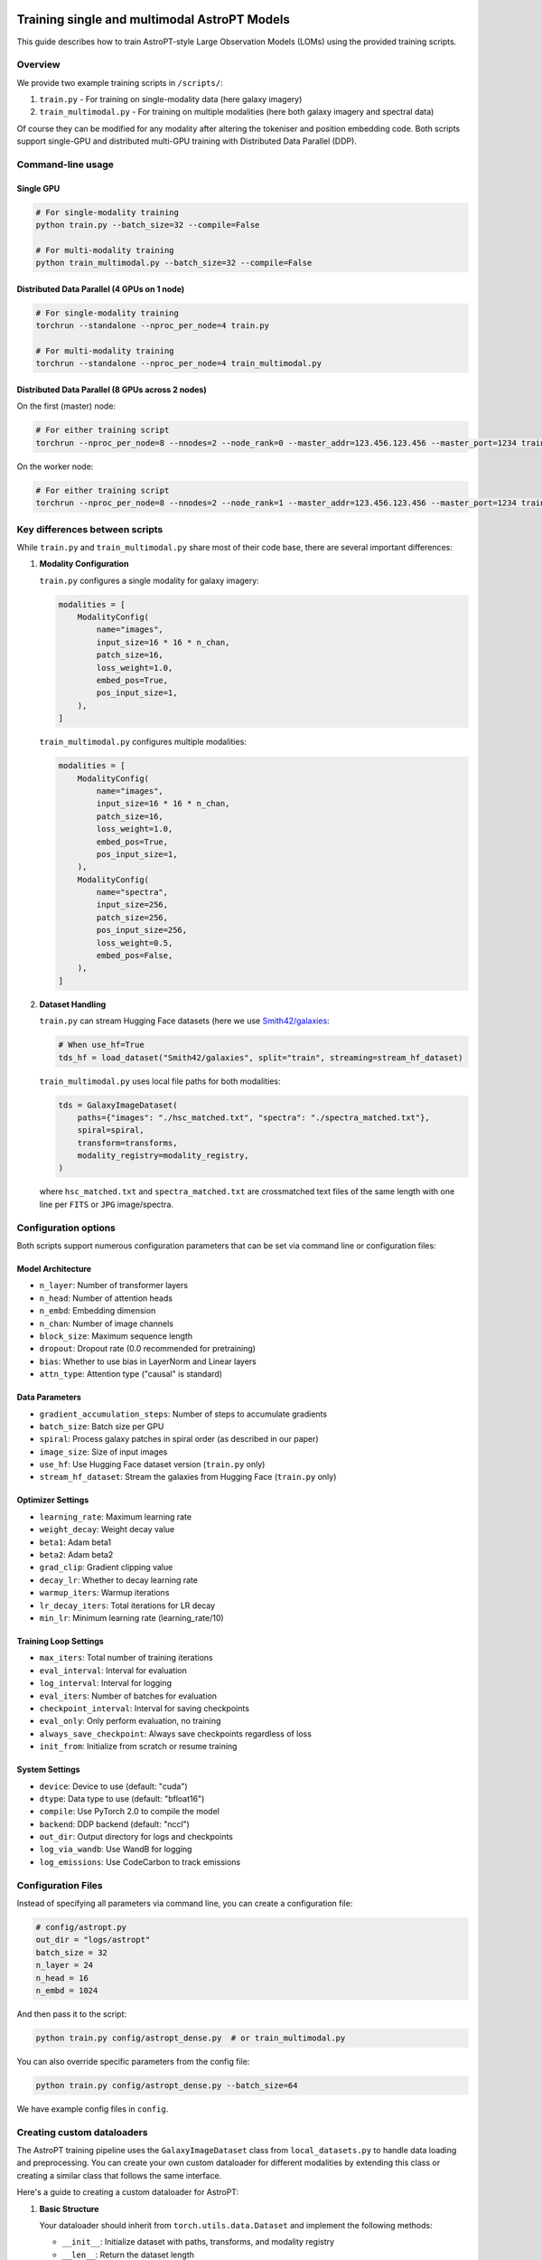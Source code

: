 .. image:: images/astropt_summer.png
   :alt: ~~brat~~ astropt summer

Training single and multimodal AstroPT Models
=============================================

This guide describes how to train AstroPT-style Large Observation Models (LOMs) using the provided training scripts.

Overview
--------

We provide two example training scripts in ``/scripts/``:

1. ``train.py`` - For training on single-modality data (here galaxy imagery)
2. ``train_multimodal.py`` - For training on multiple modalities (here both galaxy imagery and spectral data)

Of course they can be modified for any modality after altering the tokeniser and position embedding code.
Both scripts support single-GPU and distributed multi-GPU training with Distributed Data Parallel (DDP).

Command-line usage
-----------------

Single GPU
~~~~~~~~~

.. code-block:: bash

   # For single-modality training
   python train.py --batch_size=32 --compile=False
   
   # For multi-modality training
   python train_multimodal.py --batch_size=32 --compile=False

Distributed Data Parallel (4 GPUs on 1 node)
~~~~~~~~~~~~~~~~~~~~~~~~~~~~~~~~~~~~~~~~~~~~

.. code-block:: bash

   # For single-modality training
   torchrun --standalone --nproc_per_node=4 train.py
   
   # For multi-modality training
   torchrun --standalone --nproc_per_node=4 train_multimodal.py

Distributed Data Parallel (8 GPUs across 2 nodes)
~~~~~~~~~~~~~~~~~~~~~~~~~~~~~~~~~~~~~~~~~~~~~~~~

On the first (master) node:

.. code-block:: bash

   # For either training script
   torchrun --nproc_per_node=8 --nnodes=2 --node_rank=0 --master_addr=123.456.123.456 --master_port=1234 train.py  # or train_multimodal.py

On the worker node:

.. code-block:: bash

   # For either training script
   torchrun --nproc_per_node=8 --nnodes=2 --node_rank=1 --master_addr=123.456.123.456 --master_port=1234 train.py  # or train_multimodal.py

Key differences between scripts
-----------------------------

While ``train.py`` and ``train_multimodal.py`` share most of their code base, there are several important differences:

1. **Modality Configuration**

   ``train.py`` configures a single modality for galaxy imagery:
   
   .. code-block:: python

      modalities = [
          ModalityConfig(
              name="images",
              input_size=16 * 16 * n_chan,
              patch_size=16,
              loss_weight=1.0,
              embed_pos=True,
              pos_input_size=1,
          ),
      ]

   ``train_multimodal.py`` configures multiple modalities:
   
   .. code-block:: python

      modalities = [
          ModalityConfig(
              name="images",
              input_size=16 * 16 * n_chan,
              patch_size=16,
              loss_weight=1.0,
              embed_pos=True,
              pos_input_size=1,
          ),
          ModalityConfig(
              name="spectra",
              input_size=256,
              patch_size=256,
              pos_input_size=256,
              loss_weight=0.5,
              embed_pos=False,
          ),
      ]

2. **Dataset Handling**

   ``train.py`` can stream Hugging Face datasets (here we use `Smith42/galaxies <https://huggingface.co/datasets/Smith42/galaxies>`_:
   
   .. code-block:: python
      
      # When use_hf=True
      tds_hf = load_dataset("Smith42/galaxies", split="train", streaming=stream_hf_dataset)
   
   ``train_multimodal.py`` uses local file paths for both modalities:
   
   .. code-block:: python
      
      tds = GalaxyImageDataset(
          paths={"images": "./hsc_matched.txt", "spectra": "./spectra_matched.txt"},
          spiral=spiral,
          transform=transforms,
          modality_registry=modality_registry,
      )

   where ``hsc_matched.txt`` and ``spectra_matched.txt`` are crossmatched text files of the same length with one line per ``FITS`` or ``JPG`` image/spectra.

Configuration options
-------------------

Both scripts support numerous configuration parameters that can be set via command line or configuration files:

Model Architecture
~~~~~~~~~~~~~~~~

- ``n_layer``: Number of transformer layers
- ``n_head``: Number of attention heads
- ``n_embd``: Embedding dimension
- ``n_chan``: Number of image channels
- ``block_size``: Maximum sequence length
- ``dropout``: Dropout rate (0.0 recommended for pretraining)
- ``bias``: Whether to use bias in LayerNorm and Linear layers
- ``attn_type``: Attention type ("causal" is standard)

Data Parameters
~~~~~~~~~~~~~

- ``gradient_accumulation_steps``: Number of steps to accumulate gradients
- ``batch_size``: Batch size per GPU
- ``spiral``: Process galaxy patches in spiral order (as described in our paper)
- ``image_size``: Size of input images
- ``use_hf``: Use Hugging Face dataset version (``train.py`` only)
- ``stream_hf_dataset``: Stream the galaxies from Hugging Face (``train.py`` only)

Optimizer Settings
~~~~~~~~~~~~~~~~

- ``learning_rate``: Maximum learning rate
- ``weight_decay``: Weight decay value
- ``beta1``: Adam beta1
- ``beta2``: Adam beta2
- ``grad_clip``: Gradient clipping value
- ``decay_lr``: Whether to decay learning rate
- ``warmup_iters``: Warmup iterations
- ``lr_decay_iters``: Total iterations for LR decay
- ``min_lr``: Minimum learning rate (learning_rate/10)

Training Loop Settings
~~~~~~~~~~~~~~~~~~~

- ``max_iters``: Total number of training iterations
- ``eval_interval``: Interval for evaluation
- ``log_interval``: Interval for logging
- ``eval_iters``: Number of batches for evaluation
- ``checkpoint_interval``: Interval for saving checkpoints
- ``eval_only``: Only perform evaluation, no training
- ``always_save_checkpoint``: Always save checkpoints regardless of loss
- ``init_from``: Initialize from scratch or resume training

System Settings
~~~~~~~~~~~~~

- ``device``: Device to use (default: "cuda")
- ``dtype``: Data type to use (default: "bfloat16")
- ``compile``: Use PyTorch 2.0 to compile the model
- ``backend``: DDP backend (default: "nccl")
- ``out_dir``: Output directory for logs and checkpoints
- ``log_via_wandb``: Use WandB for logging
- ``log_emissions``: Use CodeCarbon to track emissions

Configuration Files
-----------------

Instead of specifying all parameters via command line, you can create a configuration file:

.. code-block:: python
   
   # config/astropt.py
   out_dir = "logs/astropt"
   batch_size = 32
   n_layer = 24
   n_head = 16
   n_embd = 1024

And then pass it to the script:

.. code-block:: bash

   python train.py config/astropt_dense.py  # or train_multimodal.py

You can also override specific parameters from the config file:

.. code-block:: bash

   python train.py config/astropt_dense.py --batch_size=64

We have example config files in ``config``.

Creating custom dataloaders
-------------------------

The AstroPT training pipeline uses the ``GalaxyImageDataset`` class from ``local_datasets.py`` to handle data loading and preprocessing. You can create your own custom dataloader for different modalities by extending this class or creating a similar class that follows the same interface.

Here's a guide to creating a custom dataloader for AstroPT:

1. **Basic Structure**

   Your dataloader should inherit from ``torch.utils.data.Dataset`` and implement the following methods:
   
   - ``__init__``: Initialize dataset with paths, transforms, and modality registry
   - ``__len__``: Return the dataset length
   - ``__getitem__``: Return a dictionary of data for each index
   - ``process_modes``: Process data into X and Y tensors for the model

2. **Example Skeleton**

   .. code-block:: python
      
      class CustomDataset(Dataset):
          def __init__(self, paths, transform=None, modality_registry=None):
              """
              Args:
                  paths (dict): Dictionary of paths for each modality
                  transform (dict, optional): Dictionary of transforms for each modality
                  modality_registry: ModalityRegistry object containing modality configurations
              """
              self.paths = paths
              self.transform = transform
              self.modality_registry = modality_registry
          
          def __len__(self):
              """Return the total number of samples in the dataset"""
              return len(self.paths[list(self.paths.keys())[0]])
          
          def __getitem__(self, idx):
              """Get a single sample from the dataset"""
              # Process each modality and return a dictionary
              result = {}
              
              # Example for image modality
              if "images" in self.paths:
                  # Load and process image data
                  image_data = self.load_image(self.paths["images"][idx])
                  processed_image = self.process_image(image_data)
                  result["images"] = processed_image
                  result["images_positions"] = torch.arange(0, len(processed_image), dtype=torch.long)
              
              # Example for another modality
              if "spectra" in self.paths:
                  # Load and process spectral data
                  spectral_data = self.load_spectrum(self.paths["spectra"][idx])
                  processed_spectrum, wavelengths = self.process_spectrum(spectral_data)
                  result["spectra"] = processed_spectrum
                  result["spectra_positions"] = wavelengths
              
              result["idx"] = idx
              return result
          
          def load_image(self, path):
              """Load image data from path"""
              # Implement loading logic for your image format
              pass
          
          def process_image(self, image_data):
              """Process loaded image data into model-ready format"""
              # Implement processing logic (patching, standardization, etc.)
              pass
          
          def load_spectrum(self, path):
              """Load spectral data from path"""
              # Implement loading logic for your spectral format
              pass
          
          def process_spectrum(self, spectral_data):
              """Process loaded spectral data into model-ready format"""
              # Implement processing logic
              pass
          
          @staticmethod
          def process_modes(x, modality_registry, device, shuf=False):
              """
              Process data dictionary into X and Y tensors for model input/output
              Args:
                  x (dict): Data dictionary from __getitem__
                  modality_registry: ModalityRegistry object
                  device: torch device to move tensors to
                  shuf (bool): Whether to shuffle modality order
              Returns:
                  dict: Dictionary containing 'X' and 'Y' keys with model-ready tensors
              """
              modes = modality_registry.generate_sequence(shuf=shuf)
              
              # Move all tensors to device
              x_on_device = {
                  k: v.to(device) if isinstance(v, torch.Tensor) else v for k, v in x.items()
              }
              
              X = {}
              Y = {}
              
              # Process each modality
              for ii, mode in enumerate(modes):
                  X[mode] = x_on_device[mode]
                  X[f"{mode}_positions"] = x_on_device[f"{mode}_positions"]
                  Y[mode] = x_on_device[mode]
                  
                  # Handle autoregressive prediction (shift by one token)
                  if ii == 0:
                      Y[mode] = Y[mode][:, 1:]
                  if len(modes) == 1:
                      X[mode] = X[mode][:, :-1]
                      X[f"{mode}_positions"] = X[f"{mode}_positions"][:, :-1]
              
              return {"X": X, "Y": Y}

3. **Example: Custom Stellar Spectra Dataset**

   .. code-block:: python
      
      class StellarSpectraDataset(Dataset):
          def __init__(self, paths, transform=None, modality_registry=None):
              self.paths = paths
              self.transform = transform
              self.modality_registry = modality_registry
              
              # Read file paths
              if "spectra" in paths and paths["spectra"] is not None:
                  self.spectra_paths = np.genfromtxt(paths["spectra"], delimiter=",", dtype=str)
              else:
                  self.spectra_paths = None
              
              # Set length to the first non-None dataset
              self.dataset_len = len(self.spectra_paths) if self.spectra_paths is not None else 0
          
          def __len__(self):
              return self.dataset_len
          
          def process_spectrum(self, raw_spectrum, wavelength):
              patch_size = self.modality_registry.get_config("spectra").patch_size
              
              # Apply padding to the spectrum to make it divisible by patch_size
              w = raw_spectrum.shape[0]
              pad_w = (patch_size - w % patch_size) % patch_size
              padded_spectrum = F.pad(raw_spectrum, (0, pad_w))
              padded_wl = F.pad(wavelength, (0, pad_w))
              
              # Rearrange into patches
              patch_spectrum = einops.rearrange(
                  padded_spectrum,
                  "(w p) -> (w) (p)",
                  p=patch_size,
              )
              
              patch_wl = einops.rearrange(
                  padded_wl,
                  "(w p) -> (w) (p)",
                  p=patch_size,
              )
              
              # Apply transforms if specified
              if "spectra" in self.transform:
                  patch_spectrum = self.transform["spectra"](patch_spectrum)
              
              return patch_spectrum, patch_wl
          
          def __getitem__(self, idx):
              try:
                  # Load spectral data from FITS file
                  with fits.open(self.spectra_paths[idx]) as hdul:
                      raw_spectrum = hdul[1].data["Flux"].astype(np.float32)
                      wavelength = hdul[1].data["Wave"].astype(np.float32)
                  
                  # Convert to tensor and normalize
                  raw_spectrum = torch.tensor(raw_spectrum).to(torch.bfloat16)
                  wavelength = (torch.tensor(wavelength).to(torch.bfloat16) - 3000) / (10000 - 3000)
                  
                  # Process the spectrum
                  patch_spectrum, patch_wl = self.process_spectrum(raw_spectrum, wavelength)
                  
                  # Check for NaN values
                  if torch.isnan(patch_spectrum).any() or torch.isnan(patch_wl).any():
                      raise ValueError("Found NaNs in spectra, skipping file")
                  
                  return {
                      "spectra": patch_spectrum,
                      "spectra_positions": patch_wl,
                      "idx": idx,
                  }
              
              except Exception as err:
                  print(f"Error processing file {self.spectra_paths[idx]}: {err}")
                  raise
          
          @staticmethod
          def process_modes(x, modality_registry, device, shuf=False):
              modes = modality_registry.generate_sequence(shuf=shuf)
              
              x_on_device = {
                  k: v.to(device) if isinstance(v, torch.Tensor) else v for k, v in x.items()
              }
              
              X = {}
              Y = {}
              for ii, mode in enumerate(modes):
                  X[mode] = x_on_device[mode]
                  X[f"{mode}_positions"] = x_on_device[f"{mode}_positions"]
                  Y[mode] = x_on_device[mode]
                  if ii == 0:
                      Y[mode] = Y[mode][:, 1:]
                  if len(modes) == 1:
                      X[mode] = X[mode][:, :-1]
                      X[f"{mode}_positions"] = X[f"{mode}_positions"][:, :-1]
              
              return {"X": X, "Y": Y}

4. **Integration with Training Script**

   To use your custom dataloader in the training script:
   
   1. Import your custom dataset class
   2. Replace the GalaxyImageDataset instantiation with your custom dataset
   3. Use the same dataloader configuration as in the original script
   
   .. code-block:: python
      
      from custom_dataloader import CustomDataset
      
      # ...
      
      # Initialize custom dataset
      tds = CustomDataset(
          paths={"modality1": "path1.txt", "modality2": "path2.txt"},
          transform=transforms,
          modality_registry=modality_registry,
      )
      
      # Create DataLoader with the custom dataset
      tdl = iter(
          DataLoader(
              tds,
              batch_size=batch_size,
              num_workers=num_workers,
              pin_memory=True,
          )
      )

Output and monitoring
-------------------

During training, both scripts provide:

- Loss values for training and validation sets
- Visual comparisons of original data and model predictions
- Checkpoint saving based on validation performance
- Optional WandB integration for experiment tracking
- MFU (Model FLOP Utilization) estimates
- Optional carbon emissions tracking

The training progress, model visualizations, and metrics are saved to the specified output directory.

